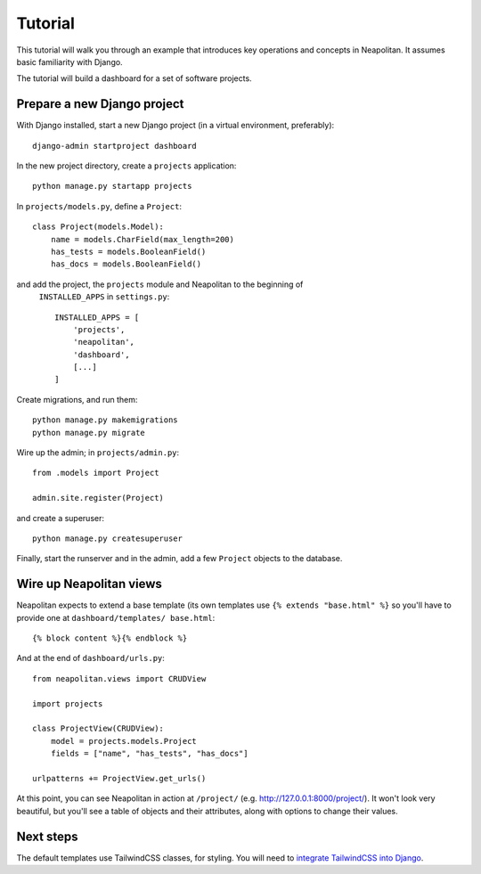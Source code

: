 .. _tutorial:

Tutorial
=========

This tutorial will walk you through an example that introduces key operations and
concepts in Neapolitan. It assumes basic familiarity with Django.

The tutorial will build a dashboard for a set of software projects.

Prepare a new Django project
----------------------------

With Django installed, start a new Django project (in a virtual environment, preferably)::

    django-admin startproject dashboard

In the new project directory, create a ``projects`` application::

    python manage.py startapp projects

In ``projects/models.py``, define a ``Project``::

    class Project(models.Model):
        name = models.CharField(max_length=200)
        has_tests = models.BooleanField()
        has_docs = models.BooleanField()

and add the project, the ``projects`` module and Neapolitan to the beginning of
 ``INSTALLED_APPS`` in ``settings.py``::

    INSTALLED_APPS = [
        'projects',
        'neapolitan',
        'dashboard',
        [...]
    ]

Create migrations, and run them::

    python manage.py makemigrations
    python manage.py migrate

Wire up the admin; in ``projects/admin.py``::

    from .models import Project

    admin.site.register(Project)

and create a superuser::

    python manage.py createsuperuser

Finally, start the runserver and in the admin, add a few ``Project`` objects to the database.


Wire up Neapolitan views
------------------------

Neapolitan expects to extend a base template (its own templates use
``{% extends "base.html" %}`` so you'll have to provide one at ``dashboard/templates/
base.html``::

    {% block content %}{% endblock %}


And at the end of ``dashboard/urls.py``::

    from neapolitan.views import CRUDView

    import projects

    class ProjectView(CRUDView):
        model = projects.models.Project
        fields = ["name", "has_tests", "has_docs"]

    urlpatterns += ProjectView.get_urls()

At this point, you can see Neapolitan in action at ``/project/`` (e.g.
http://127.0.0.1:8000/project/). It won't look very beautiful, but you'll see
a table of objects and their attributes, along with options to change their values.


Next steps
----------

The default templates use TailwindCSS classes, for styling. You will need to `integrate TailwindCSS into Django
<https://noumenal.es/notes/tailwind/django-integration/>`_.
